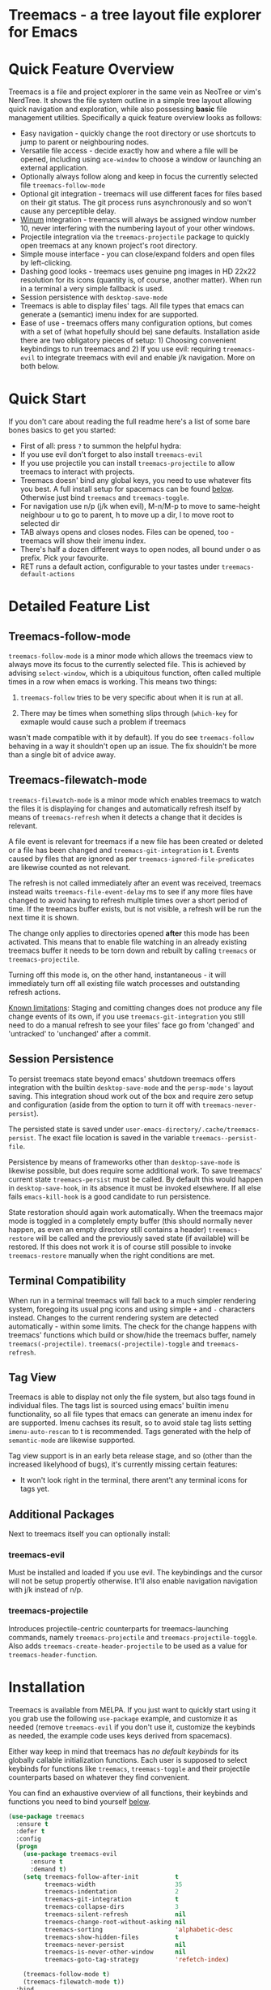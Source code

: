 #+STARTUP: noinlineimages

* Treemacs - a tree layout file explorer for Emacs

[[file:screenshot.png]]

* Content                                                                            :TOC:noexport:
- [[#treemacs---a-tree-layout-file-explorer-for-emacs][Treemacs - a tree layout file explorer for Emacs]]
- [[#quick-feature-overview][Quick Feature Overview]]
- [[#quick-start][Quick Start]]
- [[#detailed-feature-list][Detailed Feature List]]
  - [[#treemacs-follow-mode][Treemacs-follow-mode]]
  - [[#treemacs-filewatch-mode][Treemacs-filewatch-mode]]
  - [[#session-persistence][Session Persistence]]
  - [[#terminal-compatibility][Terminal Compatibility]]
  - [[#tag-view][Tag View]]
  - [[#additional-packages][Additional Packages]]
    - [[#treemacs-evil][treemacs-evil]]
    - [[#treemacs-projectile][treemacs-projectile]]
- [[#installation][Installation]]
- [[#configuration][Configuration]]
  - [[#variables][Variables]]
  - [[#faces][Faces]]
  - [[#evil-compatibility][Evil compatibility]]
  - [[#custom-icons][Custom Icons]]
  - [[#custom-header-function][Custom header function]]
- [[#keymap][Keymap]]
  - [[#unbound-functions][Unbound functions]]
  - [[#default-keymap][Default keymap]]
- [[#working-with-the-code-base][Working With The Code Base]]
- [[#dependencies][Dependencies]]

* Quick Feature Overview

Treemacs is a file and project explorer in the same vein as NeoTree or vim's NerdTree. It shows the file system outline in a
simple tree layout allowing quick navigation and exploration, while also possessing *basic* file management utilities.
Specifically a quick feature overview looks as follows:

 * Easy navigation - quickly change the root directory or use shortcuts to jump to parent or neighbouring nodes.
 * Versatile file access - decide exactly how and where a file will be opened, including using ~ace-window~ to choose
   a window or launching an external application.
 * Optionally always follow along and keep in focus the currently selected file ~treemacs-follow-mode~
 * Optional git integration - treemacs will use different faces for files based on their git status.
   The git process runs asynchronously and so won't cause any perceptible delay.
 * [[https://github.com/deb0ch/emacs-winum][Winum]] integration - treemacs will always be assigned window number 10, never interfering with the numbering
   layout of your other windows.
 * Projectile integration via the ~treemacs-projectile~ package to quickly open treemacs at any known project's root directory.
 * Simple mouse interface - you can close/expand folders and open files by left-clicking.
 * Dashing good looks - treemacs uses genuine png images in HD 22x22 resolution for its icons (quantity is, of course,
   another matter). When run in a terminal a very simple fallback is used.
 * Session persistence with ~desktop-save-mode~
 * Treemacs is able to display files' tags. All file types that emacs can generate a (semantic) imenu
   index for are supported.
 * Ease of use - treemacs offers many configuration options, but comes with a set of (what hopefully should be) sane
   defaults. Installation aside there are two obligatory pieces of setup: 1) Choosing convenient keybindings to run
   treemacs and 2) If you use evil: requiring ~treemacs-evil~ to integrate treemacs with evil and enable j/k navigation.
   More on both below.

* Quick Start
If you don't care about reading the full readme here's a list of some bare bones basics to get you started:
 * First of all: press ~?~ to summon the helpful hydra:
   [[file:hydra.png]]
 * If you use evil don't forget to also install ~treemacs-evil~
 * If you use projectile you can install ~treemacs-projectile~ to allow treemacs to interact with projects.
 * Treemacs doesn' bind any global keys, you need to use whatever fits you best. A full install setup for
   spacemacs can be found [[#installation][below]]. Otherwise just bind ~treemacs~ and ~treemacs-toggle~.
 * For navigation use n/p (j/k when evil), M-n/M-p to move to same-height neighbour u to go to parent, h to
   move up a dir, l to move root to selected dir
 * TAB always opens and closes nodes. Files can be opened, too - treemacs will show their imenu index.
 * There's half a dozen different ways to open nodes, all bound under o as prefix. Pick your favourite.
 * RET runs a default action, configurable to your tastes under ~treemacs-default-actions~
* Detailed Feature List
** Treemacs-follow-mode

~treemacs-follow-mode~ is a minor mode which allows the treemacs view to always move its focus to the
currently selected file. This is achieved by advising ~select-window~, which is a ubiquitous function, often called
multiple times in a row when emacs is working. This means two things:

1) ~treemacs-follow~ tries to be very specific about when it is run at all.

2) There may be times when something slips through (~which-key~ for exmaple would cause such a problem if treemacs
wasn't made compatible with it by default). If you do see ~treemacs-follow~ behaving in a way it shouldn't open up
an issue. The fix shouldn't be more than a single bit of advice away.

** Treemacs-filewatch-mode

~treemacs-filewatch-mode~ is a minor mode which enables treemacs to watch the files it is displaying for changes
and automatically refresh itself by means of ~treemacs-refresh~ when it detects a change that it decides is relevant.

A file event is relevant for treemacs if a new file has been created or deleted or a file has been changed and
~treemacs-git-integration~ is t. Events caused by files that are ignored as per ~treemacs-ignored-file-predicates~
are likewise counted as not relevant.

The refresh is not called immediately after an event was received, treemacs instead waits ~treemacs-file-event-delay~
ms to see if any more files have changed to avoid having to refresh multiple times over a short period of time. If
the treemacs buffer exists, but is not visible, a refresh will be run the next time it is shown.

The change only applies to directories opened *after* this mode has been activated. This means that to enable file
watching in an already existing treemacs buffer it needs to be torn down and rebuilt by calling ~treemacs~ or
~treemacs-projectile~.

Turning off this mode is, on the other hand, instantaneous - it will immediately turn off all existing file watch
processes and outstanding refresh actions.

_Known limitations_:
Staging and comitting changes does not produce any file change events of its own, if you use ~treemacs-git-integration~
you still need to do a manual refresh to see your files' face go from 'changed' and 'untracked' to 'unchanged' after a commit.

** Session Persistence
To persist treemacs state beyond emacs' shutdown treemacs offers integration with the builtin
~desktop-save-mode~ and the ~persp-mode's~ layout saving. This integration shoud work out of the box and
require zero setup and configuration (aside from the option to turn it off with ~treemacs-never-persist~).

The persisted state is saved under ~user-emacs-directory/.cache/treemacs-persist~. The exact file location
is saved in the variable ~treemacs--persist-file~.

Persistence by means of frameworks other than ~desktop-save-mode~ is likewise possible, but does require
some additional work. To save treemacs' current state ~treemacs-persist~ must be called. By default this would
happen in ~desktop-save-hook~, in its absence it must be invoked elsewhere. If all else fails ~emacs-kill-hook~
is a good candidate to run persistence.

State restoration should again work automatically. When the treemacs major mode is toggled in a completely empty
buffer (this should normally never happen, as even an empty directory still contains a header) ~treemacs-restore~
will be called and the previously saved state (if available) will be restored. If this does not work it is of course
still possible to invoke ~treemacs-restore~ manually when the right conditions are met.
** Terminal Compatibility
When run in a terminal treemacs will fall back to a much simpler rendering system, foregoing its usual png icons and using
simple ~+~ and ~-~ characters instead. Changes to the current rendering system are detected automatically - within some
limits. The check for the change happens with treemacs' functions which build or show/hide the treemacs buffer, namely
~treemacs(-projectile)~. ~treemacs(-projectile)-toggle~ and ~treemacs-refresh~.

** Tag View
Treemacs is able to display not only the file system, but also tags found in individual files. The tags list is sourced
using emacs' builtin imenu functionality, so all file types that emacs can generate an imenu index for are supported.
Imenu cachses its result, so to avoid stale tag lists setting ~imenu-auto-rescan~ to t is recommended. Tags generated
with the help of ~semantic-mode~ are likewise supported.

Tag view support is in an early beta release stage, and so (other than the increased likelyhood of bugs), it's currently
missing certain features:

 * It won't look right in the terminal, there arent't any terminal icons for tags yet.
** Additional Packages
Next to treemacs itself you can optionally install:
*** treemacs-evil
Must be installed and loaded if you use evil. The keybindings and the cursor will not be setup
propertĺy otherwise. It'll also enable navigation  navigation with j/k instead of n/p.
*** treemacs-projectile
Introduces projectile-centric counterparts for treemacs-launching commands, namely ~treemacs-projectile~
and ~treemacs-projectile-toggle~. Also adds ~treemacs-create-header-projectile~ to be used as a value
for ~treemacs-header-function~.
* Installation

Treemacs is available from MELPA. If you just want to quickly start using it you grab use the following ~use-package~
example, and customize it as needed (remove ~treemacs-evil~ if you don't use it, customize the keybinds as needed, the
example code uses keys derived from spacemacs).

Either way keep in mind that treemacs has /no default keybinds/ for its globally callable initialization functions.
Each user is supposed to select keybinds for functions like ~treemacs~, ~treemacs-toggle~ and their projectile
counterparts based on whatever they find convenient.

You can find an exhaustive overview of all functions, their keybinds and functions you need to bind yourself [[#keymap][below]].

#+BEGIN_SRC emacs-lisp
  (use-package treemacs
    :ensure t
    :defer t
    :config
    (progn
      (use-package treemacs-evil
        :ensure t
        :demand t)
      (setq treemacs-follow-after-init          t
            treemacs-width                      35
            treemacs-indentation                2
            treemacs-git-integration            t
            treemacs-collapse-dirs              3
            treemacs-silent-refresh             nil
            treemacs-change-root-without-asking nil
            treemacs-sorting                    'alphabetic-desc
            treemacs-show-hidden-files          t
            treemacs-never-persist              nil
            treemacs-is-never-other-window      nil
            treemacs-goto-tag-strategy          'refetch-index)

      (treemacs-follow-mode t)
      (treemacs-filewatch-mode t))
    :bind
    (:map global-map
          ([f8]        . treemacs-toggle)
          ("M-0"       . treemacs-select-window)
          ("C-c 1"     . treemacs-delete-other-windows)
          ("M-m ft"    . treemacs-toggle)
          ("M-m fT"    . treemacs)
          ("M-m f C-t" . treemacs-find-file)))
  (use-package treemacs-projectile
    :defer t
    :ensure t
    :config
    (setq treemacs-header-function #'treemacs-projectile-create-header)
    :bind (:map global-map
                ("M-m fP" . treemacs-projectile)
                ("M-m fp" . treemacs-projectile-toggle)))
#+END_SRC

* Configuration
** Variables
Treemacs offers the following configuration options:

| Variable                            | Default                                                                         | Description                                                                                                                                                                                                                                                                                                                                                                                                                                                                                                                                                                                                                                                                            |
|-------------------------------------+---------------------------------------------------------------------------------+----------------------------------------------------------------------------------------------------------------------------------------------------------------------------------------------------------------------------------------------------------------------------------------------------------------------------------------------------------------------------------------------------------------------------------------------------------------------------------------------------------------------------------------------------------------------------------------------------------------------------------------------------------------------------------------|
| treemacs-indentation                | 2                                                                               | The number of spaces each level is indented in the tree.                                                                                                                                                                                                                                                                                                                                                                                                                                                                                                                                                                                                                               |
| treemacs-width                      | 35                                                                              | Width of the treemacs window.                                                                                                                                                                                                                                                                                                                                                                                                                                                                                                                                                                                                                                                          |
| treemacs-show-hidden-files          | t                                                                               | Dotfiles will be shown if this is set to t and be hidden otherwise.                                                                                                                                                                                                                                                                                                                                                                                                                                                                                                                                                                                                                    |
| treemacs-header-function            | treemacs--create-header                                                         | The function which is used to create the header string for treemacs buffers. Default options are ~treemacs--create-header~ and ~treemacs--create-header-projectile~. Any function that takes the current root path and returns the header string may be used.                                                                                                                                                                                                                                                                                                                                                                                                                          |
| treemacs-git-integration            | nil                                                                             | When t use different faces for files' different git states.                                                                                                                                                                                                                                                                                                                                                                                                                                                                                                                                                                                                                            |
| treemacs-follow-after-init          | nil                                                                             | When t follow the currently selected file after initializing the treemacs buffer, regardless of ~treemacs-follow-mode~ setting.                                                                                                                                                                                                                                                                                                                                                                                                                                                                                                                                                        |
| treemacs-change-root-without-asking | nil                                                                             | When t don't ask to change the root when calling ~treemacs-find-file~.                                                                                                                                                                                                                                                                                                                                                                                                                                                                                                                                                                                                                 |
| treemacs-never-persist              | nil                                                                             | When t treemacs will never persist its state.                                                                                                                                                                                                                                                                                                                                                                                                                                                                                                                                                                                                                                          |
| treemacs-sorting                    | alphabetic-asc                                                                  | Indicates how treemeacs will sort its files and directories. Files will still always be shown after directories. Valid values are ~alphabetic-asc~, ~alphabetic-desc~, ~size-asc~, ~size-desc~, ~mod-time-asc~, ~mod-time-desc~.                                                                                                                                                                                                                                                                                                                                                                                                                                                       |
| treemacs-ignored-file-predicates    | (treemacs--std-ignore-file-predicate)                                           | List of predicates to test for files ignored by Emacs. Ignored files will *never* be shown in the treemacs buffer (unlike dotfiles) whose presence is controlled by ~treemacs-show-hidden-files~). Each predicate is a function that takes the filename as its only argument and returns t if the file should be ignored and nil otherwise. A file whose name returns t for *any* function in this list counts as ignored. By default this list contains ~treemacs--std-ignore-file-predicate~ which filters out '.', '..', Emacs' lock files as well as flycheck's temp files, and therefore should not be directly overwritten, but added to and removed from instead.               |
| treemacs-file-event-delay           | 5000                                                                            | How long (in milliseconds) to collect file events before refreshing. When treemacs receives a file change notification it doesn't immediately refresh and instead waits ~treemacs--file-event-delay~ milliseconds to collect further file change events. This is done so as to avoid refreshing multiple times in a short time. See also ~treemacs-filewatch-mode~.                                                                                                                                                                                                                                                                                                                    |
| treemacs-goto-tag-strategy          | refetch-index                                                                   | Inidicates how to move to a tag when its buffer is dead. The tags in the treemacs view store their position as markers pointing to a buffer. If that buffer is killed, or has never really been open, as treemacs kills buffer after fetching their tags if they did no exist before, the stored positions become stale, and treemacs needs to use a different method to move to that tag. This variale sets that method. Its possible values are: ~refetch-index~: Call up the file's imenu index again and use its information to jump. ~call-xref~: Call ~xref-find-definitions~ to find the tag. ~issue-warning~: Just issue a warning that the tag's position pointer is invalid. |
| treemacs-default-actions            | Open/close dirs & tag sections, ~treemacs-visit-node-no-split~ for files & tags | Defines the behaviour of ~treemacs-visit-node-default-action~. Each alist element maps from a button state to the function that should be used for that state. The list of all possible button states is defined in ~treemacs-valid-button-states~. Possible values are all treemacs-visit-node-* functions as well as ~treemacs-push-button~ for simple open/close actions. To keep the alist clean changes should not be made directly, but with ~treemacs-define-default-action~.                                                                                                                                                                                                   |
| treemacs-collapse-dirs              | 0                                                                               | When > 0 treemacs will collapse directories into one when possible. A directory is collapsible when its content consists of nothing but another directory. The value determines how many directories can be collapsed at once, both as a performance cap and to prevent a too long directory names in the treemacs view. To minimize this option's impact on display performace the search for directories to collapse is done asynchronously in a python script and will thus only work when python installed. The script should work both on python2 and 3.                                                                                                                          |
| treemacs-silent-refresh             | nil                                                                             | When non-nil a completed refresh will not be announced with a message. This applies both to manuall refreshing as well as automatic (due to e.g. ~treemacs-filewatch-mode~).                                                                                                                                                                                                                                                                                                                                                                                                                                                                                                           |
| treemacs-is-never-other-window      | nil                                                                             | When non-nil treemacs will never be used as other-window. This can prevent other packages from opening other buffers in the treemacs window. It also means treemacs is never selected by calls to ~other-window~.                                                                                                                                                                                                                                                                                                                                                                                                                                                                      |
| treemacs-position                   | left                                                                            | Position of treemacs buffer. Valid values are ~left~, ~right~.                                                                                                                                                                                                                                                                                                                                                                                                                                                                                                                                                                                                                         |

** Faces

Treemacs defines and uses the following faces:
| Face                    | Inherits from                                   | Description                                                                  |
|-------------------------+-------------------------------------------------+------------------------------------------------------------------------------|
| treemacs-directory-face | font-lock-function-name-face                    | Face used for directories.                                                   |
| treemacs-file-face      | default                                         | Face used for files.                                                         |
| treemacs-header-face    | font-lock-constant-face (underlined & size 1.4) | Face used for the treemacs header.                                           |
| treemacs-term-node-face | font-lock-string-face                           | Face for directory node symbols used by treemacs when it runs in a terminal. |
| treemacs-git-*-face     | various font lock faces                         | Faces used by treemacs for various git states.                               |

** Evil compatibility
To make treemacs get along with evil-mode you need to install and load ~treemacs-evil~. It does not define any functions
or offer any configuration options, making sure it is loaded is sufficient.

** Custom Icons
If you have an icon you'd like to make use of in treemacs my preferred solution is very much
for you to open a pull request (adding a new icon is a one-liner in treemacs-visuals.el) or an issue
to let me know about a good icon I can add.

If that's not possible or if you'd like to use something like ~all-the-icons.el~ (which isn't used by default
treemacs due to iconic fonts not being monospaced) treemacs offers the option to quickly define custom icons
using the ~treemacs-define-custom-icon~ function.

It takes as its arguments an icon (a string) and a list of file extension to use the icon for. Already present
icons for these extensions will be overwritten. The extensions are not case-sensitive and will be dowcased.

Note that treemacs has a very loose definition of what constitutes a file extension - it's either everything
past the last period, or just the file's full name if there is no period. This makes it possible to match file
names like '.gitignore' and 'Makefile'.

Example usage would look like this:

#+BEGIN_SRC emacs-lisp
  (with-eval-after-load "treemacs"
    (defvar treemacs-custom-html-icon (all-the-icons-icon-for-file "file.html"))
    (treemacs-define-custom-icon treemacs-custom-html-icon "html" "htm"))
#+END_SRC

** Custom header function

The function which creates the header in treemacs is easily replaced (see the entry for ~treemacs-header-function~ in the
section about [[#variables][configuration variables]] for details). To use your own custom header you just need to define a function that
formats the header as you wish and then tell treemacs to use it:

#+BEGIN_SRC emacs-lisp
  (defun treemacs-header-with-brackets (current-root)
    (format "<%s>" (file-name-nondirectory current-root)))
  (setq treemacs-header-function #'treemacs-header-with-brackets)
#+END_SRC

* Keymap
** Unbound functions
These functions are not bound to any keys by default. It's left up to users to find the most convenient key binds.
Additionally ~treemacs-refresh~, ~treemacs-select-window~ and ~treemacs-find-file~ may also be called from outside
the treemacs window and might therefore need their own global binding.

| Action                           | Description                                                                                                                                                                                          |
|----------------------------------+------------------------------------------------------------------------------------------------------------------------------------------------------------------------------------------------------|
| treemacs                         | Open treemacs with current buffer's directory as root. If the current buffer is not visiting any files use $HOME as fallback. If a prefix argument is given manually select the root directory.      |
| treemacs-projectile              | Open treemacs for the current projectile project. If not in a project do nothing. If a prefix argument is given select the project from among ~projectile-known-projects~.                           |
| treemacs-toggle                  | If a treemacs buffer exists and is visible hide it. If a treemacs buffer exists, but is not visible bring it to the foreground and select it. If no treemacs buffer exists call treemacs.            |
| treemacs-toggle-projectile       | If a treemacs buffer exists and is visible hide it. If a treemacs buffer exists, but is not visible bring it to the foreground and select it. If no treemacs buffer exists call treemacs-projectile. |
| treemacs-find-file               | Find and move point to PATH (or the current file) in the treemacs buffer. Expand folders if needed.                                                                                                  |
| treemacs-select-window           | Select the treemacs window if it is visible. Call ~treemacs-toggle~ if it is not.                                                                                                                    |
| treemacs-delete-other-windows    | Same as ~delete-other-windows~, but will not delete the treemacs window.                                                                                                                             |
| treemacs-push-button-select-sort | Same as ~treemacs-push-button~, but the sorting function is chosen manually. The sort setting is active for only a single push, its effect will be undone on the next refresh.                       |

** Default keymap
By default Treemacs's keymap looks as follows:

| Key     | Action                                      | Description                                                                                                                                                               |
|---------+---------------------------------------------+---------------------------------------------------------------------------------------------------------------------------------------------------------------------------|
| ?       | treemacs-helpful-hydra                      | Summon the helpful hydra to show you the treemacs keymap.                                                                                                                 |
| j/n     | treemacs-next-line                          | Goto next line.                                                                                                                                                           |
| k/p     | treemacs-previous-line                      | Goto previous line.                                                                                                                                                       |
| h       | treemacs-uproot                             | Switch treemacs' root directory to current root's parent, if possible.                                                                                                    |
| l       | treemacs-change-root                        | Use currently selected directory as new root. Do nothing for files.                                                                                                       |
| M-j/M-n | treemacs-next-neighbour                     | Select next node at the same depth as currently selected node, if possible.                                                                                               |
| M-k/M-p | treemacs-previous-neighbour                 | Select previous node at the same depth as currently selected node, if possible.                                                                                           |
| th      | treemacs-toggle-show-dotfiles               | Toggle the hiding and displaying of dotfiles.                                                                                                                             |
| tw      | treemacs-toggle-fixed-width                 | Toggle whether the treemacs window should have a fixed width. See also treemacs-width.                                                                                    |
| tf      | treemacs-follow-mode                        | Toggle treemacs-follow-mode (see above).                                                                                                                                  |
| ta      | treemacs-filewatch-mode                     | Toggle treemacs-filewatch-mode (see above).                                                                                                                               |
| w       | treemacs-reset-width                        | Reset the width of the treemacs window to ~treemacs-width~. If a prefix argument is provided read a new value for treemacs-width first.                                   |
| TAB     | treemacs-push-button                        | Push the button in the current line. For directories, files and tag sections expand/close the button. For tags go to the tag definition via treemacs-visit-node-no-split. |
| mouse1  | treemacs-click-mouse1                       | Do the same as treemacs-push-button when mouse1-clicking on an line.                                                                                                      |
| g/r/gr  | treemacs-refresh                            | Refresh and rebuild the treemacs buffer.                                                                                                                                  |
| d       | treemacs-delete                             | Delete node at point. A delete action must always be confirmed. Directories are deleted recursively.                                                                      |
| cf      | treemacs-create-file                        | Create a file.                                                                                                                                                            |
| cd      | treemacs-create-dir                         | Create a directory.                                                                                                                                                       |
| R       | treemacs-rename                             | Rename the currently selected node. Reload buffers visiting renamed files or files in renamed direcotries.                                                                |
| u       | treemacs-goto-parent-node                   | Select parent of selected node, if possible.                                                                                                                              |
| q       | treemacs-toggle                             | Hide/show an existing treemacs window.                                                                                                                                    |
| Q       | treemacs-kill-buffer                        | Kill the treemacs buffer.                                                                                                                                                 |
| RET     | treemacs-visit-node-default-action          | Run the action defined in treemacs-default-actions for the current button.                                                                                                |
| ov      | treemacs-visit-node-vertical-split          | Open current file or tag by vertically splitting next-window. Stay in current window with a prefix argument.                                                              |
| oh      | treemacs-visit-node-horizontal-split        | Open current file or tag by horizontally splitting next-window. Stay in current window with a prefix argument.                                                            |
| oo/RET  | treemacs-visit-node-no-split                | Open current file or tag, performing no split and using next-window directly. Stay in current window with a prefix argument.                                              |
| oaa     | treemacs-visit-node-ace                     | Open current file or tag, using ace-window to decide which window to open the file in. Stay in current window with a prefix argument.                                     |
| oah     | treemacs-visit-node-ace-horizontal-split    | Open current file or tag by horizontally splitting a window selected by ace-window. Stay in current window with a prefix argument.                                        |
| oav     | treemacs-visit-node-ace-vertical-split      | Open current file or tag by vertically splitting a window selected by ace-window. Stay in current window with a prefix argument.                                          |
| ox      | treemacs-visit-node-in-external-application | Open current file according to its mime type in an external application. Linux, Windows and Mac are supported.                                                            |
| yy      | treemacs-yank-path-at-point                 | Copy the absolute path of the node at point.                                                                                                                              |
| yr      | treemacs-yank-root                          | Copy the absolute path of the current treemacs root.                                                                                                                      |
* Working With The Code Base

If you've need to delve into treemacs' code base check out [[https://github.com/Alexander-Miller/treemacs/wiki][the wiki]] for some general pointers.

* Dependencies
 * emacs >= 25.1
 * f.el
 * s.el
 * dash
 * cl-lib
 * ace-window
 * pfuture
 * hydra
 * (optionally) evil
 * (optionally) projectile
 * (optionally) winum
